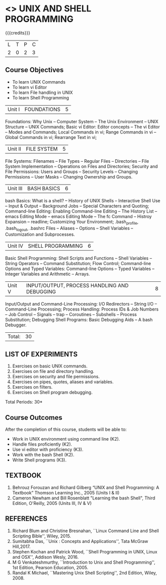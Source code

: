 * <<<305>>> UNIX AND SHELL PROGRAMMING
:properties:
:author: Mr. B. Senthil Kumar and Dr. S. Sheerazuddin
:date: 13 November 2018
:end:

#+startup: showall

{{{credits}}}
|L|T|P|C|
|2|0|2|3|

** Course Objectives
- To learn UNIX Commands
- To learn vi Editor
- To learn File handling in UNIX
- To learn Shell Programming


|Unit I|FOUNDATIONS|5|
Foundations: Why Unix -- Computer System -- The Unix Environment -- UNIX Structure -- UNIX Commands; Basic vi Editor: Editor concepts -- The vi Editor -- Modes and Commands; Local Commands in vi; Range Commands in vi -- Global Commands in vi; Rearrange Text in vi;

|Unit II|FILE SYSTEM|5|
File Systems: Filenames -- File Types -- Regular Files -- Directories -- File System Implementation -- Operations on Files and Directories; Security and File Permissions: Users and Groups -- Security Levels -- Changing Permissions -- User Masks -- Changing Ownership and Groups.

|Unit III|BASH BASICS|6|
bash Basics: What is a shell? -- History of UNIX Shells -- Interactive Shell Use -- Input & Output -- Background Jobs -- Special Characters and Quoting; Command-line Editing: Enabling Command-line Editing -- The History List -- emacs Editing Mode -- emacs Editing Mode -- The fc Command -- Histroy Expansion -- readline; Customizing Your Environment; .bash_profile, .bash_logout, .bashrc Files -- Aliases -- Options -- Shell Variables -- Customization and Subprocesses.

|Unit IV|SHELL PROGRAMMING|6|
Basic Shell Programming: Shell Scripts and Functions -- Shell Variables -- String Operators -- Command Substitution; Flow Control; Command-line Options and Typed Variables: Command-line Options -- Typed Variables -- Integer Variables and Arithmetic -- Arrays.

|Unit V|INPUT/OUTPUT, PROCESS HANDLING AND DEBUGGING|8|
Input/Output and Command-Line Processing: I/O Redirectors -- String I/O -- Command-Line Processing; Process Handling: Process IDs & Job Numbers -- Job Control -- Signals -- trap -- Coroutines -- Subshells -- Process Substitution; Debugging Shell Programs: Basic Debugging Aids -- A bash Debugger.


|Total:|30|

** LIST OF EXPERIMENTS
1. Exercises on basic UNIX commands.
2. Exercises on file and directory handling.
3. Exercises on security and file permissions.
4. Exercises on pipes, quotes, aliases and variables.
5. Exercises on filters.
6. Exercises on Shell program debugging.

\hfill *Total Periods: 30*

** Course Outcomes
After the completion of this course, students will be able to:
- Work in UNIX environment using command line (K2).
- Handle files proficiently (K2).
- Use vi editor with proficiency (K3).
- Work with the bash Shell (K2).
- Write Shell programs (K3).

** TEXTBOOK
1. Behrouz Forouzan and Richard Gilberg “UNIX and Shell Programming: A Textbook” Thomson Learning Inc., 2005 (Units I & II)
2. Cameron Newham and Bill Rosenblatt "Learning the bash Shell", Third Edition, O'Reilly, 2005 (Units III, IV & V)

** REFERENCES
1. Richard Blum and Christine Bresnahan, ``Linux Command Line and Shell Scripting Bible'', Wiley, 2015.
2. Sumitabha Das, ``Unix : Concepts and Applications'', Tata McGraw Hill,2017.
3. Stephen Kochan and Patrick Wood, ``Shell Programming in UNIX, Linux and OSX'', Addison Wesly, 2016.
4. M G Venkateshmurthy, ``Introduction to Unix and Shell Programming'', 1st Edition, Pearson Education, 2005.
5. Randal K Michael, ``Mastering Unix Shell Scripting'', 2nd Edition, Wiley, 2008.
